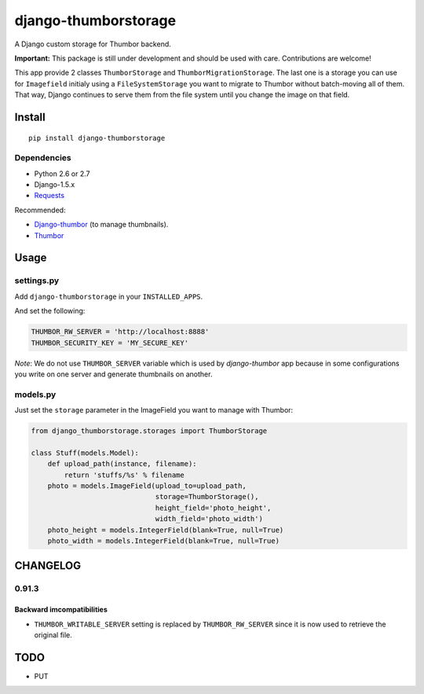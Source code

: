 =====================
django-thumborstorage
=====================

.. image:: https://coveralls.io/repos/Starou/django-thumborstorage/badge.png?branch=master
  :target: https://coveralls.io/r/Starou/django-thumborstorage?branch=master



A Django custom storage for Thumbor backend.

**Important:** This package is still under development and should be used with care.
Contributions are welcome!

This app provide 2 classes ``ThumborStorage`` and ``ThumborMigrationStorage``. The last one
is a storage you can use for ``Imagefield`` initialy using a ``FileSystemStorage`` you want
to migrate to Thumbor without batch-moving all of them. That way, Django continues to serve
them from the file system until you change the image on that field.


Install
=======

::

    pip install django-thumborstorage


Dependencies
''''''''''''

* Python 2.6 or 2.7
* Django-1.5.x
* Requests_

Recommended:

* Django-thumbor_ (to manage thumbnails).
* Thumbor_


Usage
=====

settings.py
'''''''''''

Add ``django-thumborstorage`` in your ``INSTALLED_APPS``.

And set the following:

.. code-block:: python

    THUMBOR_RW_SERVER = 'http://localhost:8888'
    THUMBOR_SECURITY_KEY = 'MY_SECURE_KEY'

*Note*: We do not use ``THUMBOR_SERVER`` variable which is used by *django-thumbor* app
because in some configurations you write on one server and generate thumbnails on another.


models.py
'''''''''

Just set the ``storage`` parameter in the ImageField you want to manage with Thumbor:

.. code-block:: python

    from django_thumborstorage.storages import ThumborStorage

    class Stuff(models.Model):
        def upload_path(instance, filename):
            return 'stuffs/%s' % filename
        photo = models.ImageField(upload_to=upload_path,
                                  storage=ThumborStorage(),
                                  height_field='photo_height',
                                  width_field='photo_width')
        photo_height = models.IntegerField(blank=True, null=True)
        photo_width = models.IntegerField(blank=True, null=True)


CHANGELOG
=========

0.91.3
''''''

Backward imcompatibilities
--------------------------

* ``THUMBOR_WRITABLE_SERVER`` setting is replaced by ``THUMBOR_RW_SERVER`` since it is now used to retrieve the
  original file.



TODO
====

* PUT

.. _Requests: http://www.python-requests.org/en/latest/
.. _Thumbor: https://github.com/globocom/thumbor
.. _Django-thumbor: https://django-thumbor.readthedocs.org/en/latest/
